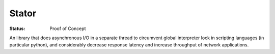 ======
Stator
======

:Status: Proof of Concept

An library that does asynchronous I/O in a separate thread to circumvent
global interpreter lock in scripting languages (in particular python), and
considerably decrease response latency and increase throughput of network
applications.
